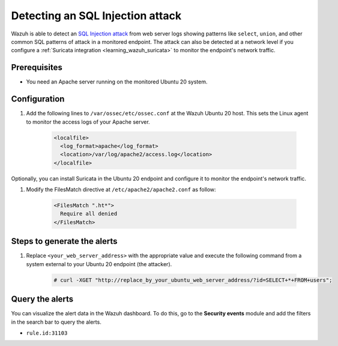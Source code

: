 .. meta::
  :description: Wazuh is capable of detecting an SQL Injection attack from web server logs showing common SQL patterns of attack in a monitored endpoint. Learn more about this in this PoC.

.. _poc_detect_web_attack_sql_injection:

Detecting an SQL Injection attack
=================================

Wazuh is able to detect an `SQL Injection attack <https://portswigger.net/web-security/sql-injection>`_ from web server logs showing patterns like ``select``, ``union``, and other common SQL patterns of attack in a monitored endpoint. The attack can also be detected at a network level if you configure a :ref:`Suricata integration <learning_wazuh_suricata>` to monitor the endpoint's network traffic.


Prerequisites
-------------

- You need an Apache server running on the monitored Ubuntu 20 system.

Configuration
-------------

#. Add the following lines to ``/var/ossec/etc/ossec.conf`` at the Wazuh Ubuntu 20 host. This sets the Linux agent to monitor the access logs of your Apache server.

    .. code-block:: XML

      <localfile>
        <log_format>apache</log_format>
        <location>/var/log/apache2/access.log</location>
      </localfile>

Optionally, you can install Suricata in the Ubuntu 20 endpoint and configure it to monitor the endpoint's network traffic.

#. Modify the FilesMatch directive at ``/etc/apache2/apache2.conf`` as follow:

    .. code-block:: XML

      <FilesMatch ".ht*">
        Require all denied
      </FilesMatch>


Steps to generate the alerts
----------------------------

#. Replace ``<your_web_server_address>`` with the appropriate value and execute the following command from a system external to your Ubuntu 20 endpoint (the attacker).

    .. code-block:: console

      # curl -XGET "http://replace_by_your_ubuntu_web_server_address/?id=SELECT+*+FROM+users";

Query the alerts
----------------

You can visualize the alert data in the Wazuh dashboard. To do this, go to the **Security events** module and add the filters in the search bar to query the alerts.

* ``rule.id:31103``


.. thumbnail:: ../images/poc/Detecting-an-SQL-Injection-attack.png
          :title: Detecting an SQL Injection attack
          :align: center
          :wrap_image: No